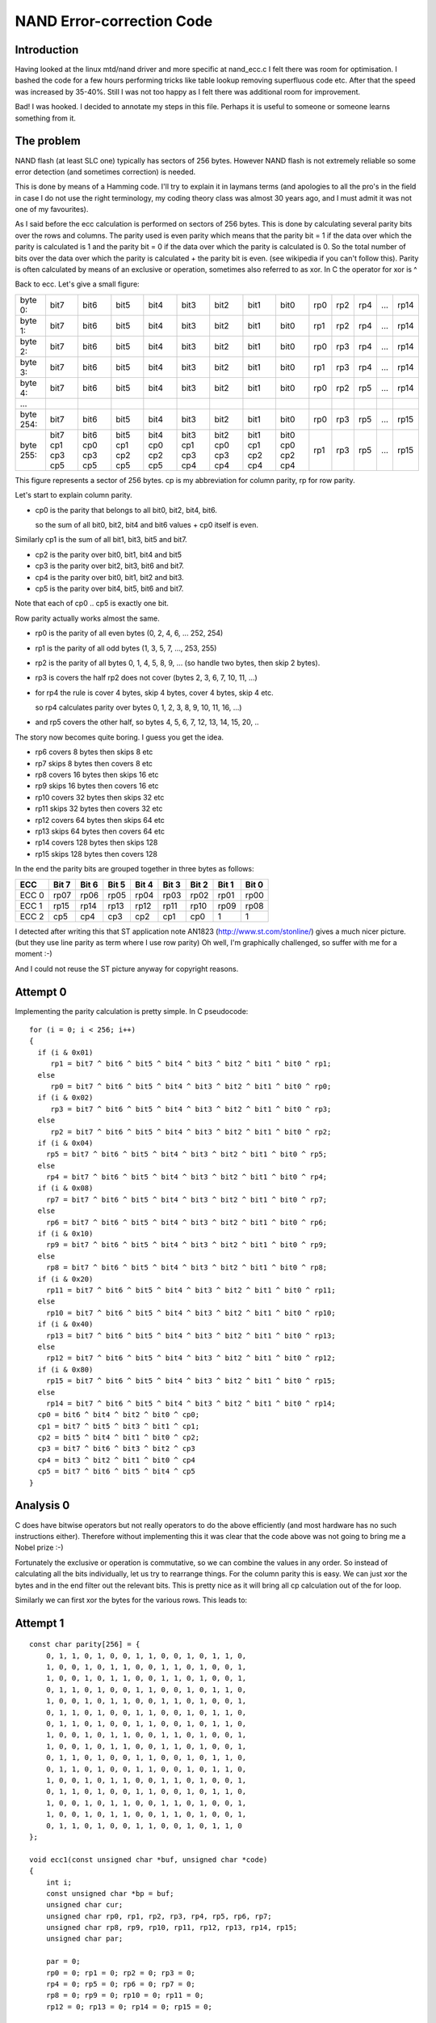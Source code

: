 ==========================
NAND Error-correction Code
==========================

Introduction
============

Having looked at the linux mtd/nand driver and more specific at nand_ecc.c
I felt there was room for optimisation. I bashed the code for a few hours
performing tricks like table lookup removing superfluous code etc.
After that the speed was increased by 35-40%.
Still I was not too happy as I felt there was additional room for improvement.

Bad! I was hooked.
I decided to annotate my steps in this file. Perhaps it is useful to someone
or someone learns something from it.


The problem
===========

NAND flash (at least SLC one) typically has sectors of 256 bytes.
However NAND flash is not extremely reliable so some error detection
(and sometimes correction) is needed.

This is done by means of a Hamming code. I'll try to explain it in
laymans terms (and apologies to all the pro's in the field in case I do
not use the right terminology, my coding theory class was almost 30
years ago, and I must admit it was not one of my favourites).

As I said before the ecc calculation is performed on sectors of 256
bytes. This is done by calculating several parity bits over the rows and
columns. The parity used is even parity which means that the parity bit = 1
if the data over which the parity is calculated is 1 and the parity bit = 0
if the data over which the parity is calculated is 0. So the total
number of bits over the data over which the parity is calculated + the
parity bit is even. (see wikipedia if you can't follow this).
Parity is often calculated by means of an exclusive or operation,
sometimes also referred to as xor. In C the operator for xor is ^

Back to ecc.
Let's give a small figure:

=========  ==== ==== ==== ==== ==== ==== ==== ====   === === === === ====
byte   0:  bit7 bit6 bit5 bit4 bit3 bit2 bit1 bit0   rp0 rp2 rp4 ... rp14
byte   1:  bit7 bit6 bit5 bit4 bit3 bit2 bit1 bit0   rp1 rp2 rp4 ... rp14
byte   2:  bit7 bit6 bit5 bit4 bit3 bit2 bit1 bit0   rp0 rp3 rp4 ... rp14
byte   3:  bit7 bit6 bit5 bit4 bit3 bit2 bit1 bit0   rp1 rp3 rp4 ... rp14
byte   4:  bit7 bit6 bit5 bit4 bit3 bit2 bit1 bit0   rp0 rp2 rp5 ... rp14
...
byte 254:  bit7 bit6 bit5 bit4 bit3 bit2 bit1 bit0   rp0 rp3 rp5 ... rp15
byte 255:  bit7 bit6 bit5 bit4 bit3 bit2 bit1 bit0   rp1 rp3 rp5 ... rp15
           cp1  cp0  cp1  cp0  cp1  cp0  cp1  cp0
           cp3  cp3  cp2  cp2  cp3  cp3  cp2  cp2
           cp5  cp5  cp5  cp5  cp4  cp4  cp4  cp4
=========  ==== ==== ==== ==== ==== ==== ==== ====   === === === === ====

This figure represents a sector of 256 bytes.
cp is my abbreviation for column parity, rp for row parity.

Let's start to explain column parity.

- cp0 is the parity that belongs to all bit0, bit2, bit4, bit6.

  so the sum of all bit0, bit2, bit4 and bit6 values + cp0 itself is even.

Similarly cp1 is the sum of all bit1, bit3, bit5 and bit7.

- cp2 is the parity over bit0, bit1, bit4 and bit5
- cp3 is the parity over bit2, bit3, bit6 and bit7.
- cp4 is the parity over bit0, bit1, bit2 and bit3.
- cp5 is the parity over bit4, bit5, bit6 and bit7.

Note that each of cp0 .. cp5 is exactly one bit.

Row parity actually works almost the same.

- rp0 is the parity of all even bytes (0, 2, 4, 6, ... 252, 254)
- rp1 is the parity of all odd bytes (1, 3, 5, 7, ..., 253, 255)
- rp2 is the parity of all bytes 0, 1, 4, 5, 8, 9, ...
  (so handle two bytes, then skip 2 bytes).
- rp3 is covers the half rp2 does not cover (bytes 2, 3, 6, 7, 10, 11, ...)
- for rp4 the rule is cover 4 bytes, skip 4 bytes, cover 4 bytes, skip 4 etc.

  so rp4 calculates parity over bytes 0, 1, 2, 3, 8, 9, 10, 11, 16, ...)
- and rp5 covers the other half, so bytes 4, 5, 6, 7, 12, 13, 14, 15, 20, ..

The story now becomes quite boring. I guess you get the idea.

- rp6 covers 8 bytes then skips 8 etc
- rp7 skips 8 bytes then covers 8 etc
- rp8 covers 16 bytes then skips 16 etc
- rp9 skips 16 bytes then covers 16 etc
- rp10 covers 32 bytes then skips 32 etc
- rp11 skips 32 bytes then covers 32 etc
- rp12 covers 64 bytes then skips 64 etc
- rp13 skips 64 bytes then covers 64 etc
- rp14 covers 128 bytes then skips 128
- rp15 skips 128 bytes then covers 128

In the end the parity bits are grouped together in three bytes as
follows:

=====  ===== ===== ===== ===== ===== ===== ===== =====
ECC    Bit 7 Bit 6 Bit 5 Bit 4 Bit 3 Bit 2 Bit 1 Bit 0
=====  ===== ===== ===== ===== ===== ===== ===== =====
ECC 0   rp07  rp06  rp05  rp04  rp03  rp02  rp01  rp00
ECC 1   rp15  rp14  rp13  rp12  rp11  rp10  rp09  rp08
ECC 2   cp5   cp4   cp3   cp2   cp1   cp0      1     1
=====  ===== ===== ===== ===== ===== ===== ===== =====

I detected after writing this that ST application note AN1823
(http://www.st.com/stonline/) gives a much
nicer picture.(but they use line parity as term where I use row parity)
Oh well, I'm graphically challenged, so suffer with me for a moment :-)

And I could not reuse the ST picture anyway for copyright reasons.


Attempt 0
=========

Implementing the parity calculation is pretty simple.
In C pseudocode::

  for (i = 0; i < 256; i++)
  {
    if (i & 0x01)
       rp1 = bit7 ^ bit6 ^ bit5 ^ bit4 ^ bit3 ^ bit2 ^ bit1 ^ bit0 ^ rp1;
    else
       rp0 = bit7 ^ bit6 ^ bit5 ^ bit4 ^ bit3 ^ bit2 ^ bit1 ^ bit0 ^ rp0;
    if (i & 0x02)
       rp3 = bit7 ^ bit6 ^ bit5 ^ bit4 ^ bit3 ^ bit2 ^ bit1 ^ bit0 ^ rp3;
    else
       rp2 = bit7 ^ bit6 ^ bit5 ^ bit4 ^ bit3 ^ bit2 ^ bit1 ^ bit0 ^ rp2;
    if (i & 0x04)
      rp5 = bit7 ^ bit6 ^ bit5 ^ bit4 ^ bit3 ^ bit2 ^ bit1 ^ bit0 ^ rp5;
    else
      rp4 = bit7 ^ bit6 ^ bit5 ^ bit4 ^ bit3 ^ bit2 ^ bit1 ^ bit0 ^ rp4;
    if (i & 0x08)
      rp7 = bit7 ^ bit6 ^ bit5 ^ bit4 ^ bit3 ^ bit2 ^ bit1 ^ bit0 ^ rp7;
    else
      rp6 = bit7 ^ bit6 ^ bit5 ^ bit4 ^ bit3 ^ bit2 ^ bit1 ^ bit0 ^ rp6;
    if (i & 0x10)
      rp9 = bit7 ^ bit6 ^ bit5 ^ bit4 ^ bit3 ^ bit2 ^ bit1 ^ bit0 ^ rp9;
    else
      rp8 = bit7 ^ bit6 ^ bit5 ^ bit4 ^ bit3 ^ bit2 ^ bit1 ^ bit0 ^ rp8;
    if (i & 0x20)
      rp11 = bit7 ^ bit6 ^ bit5 ^ bit4 ^ bit3 ^ bit2 ^ bit1 ^ bit0 ^ rp11;
    else
      rp10 = bit7 ^ bit6 ^ bit5 ^ bit4 ^ bit3 ^ bit2 ^ bit1 ^ bit0 ^ rp10;
    if (i & 0x40)
      rp13 = bit7 ^ bit6 ^ bit5 ^ bit4 ^ bit3 ^ bit2 ^ bit1 ^ bit0 ^ rp13;
    else
      rp12 = bit7 ^ bit6 ^ bit5 ^ bit4 ^ bit3 ^ bit2 ^ bit1 ^ bit0 ^ rp12;
    if (i & 0x80)
      rp15 = bit7 ^ bit6 ^ bit5 ^ bit4 ^ bit3 ^ bit2 ^ bit1 ^ bit0 ^ rp15;
    else
      rp14 = bit7 ^ bit6 ^ bit5 ^ bit4 ^ bit3 ^ bit2 ^ bit1 ^ bit0 ^ rp14;
    cp0 = bit6 ^ bit4 ^ bit2 ^ bit0 ^ cp0;
    cp1 = bit7 ^ bit5 ^ bit3 ^ bit1 ^ cp1;
    cp2 = bit5 ^ bit4 ^ bit1 ^ bit0 ^ cp2;
    cp3 = bit7 ^ bit6 ^ bit3 ^ bit2 ^ cp3
    cp4 = bit3 ^ bit2 ^ bit1 ^ bit0 ^ cp4
    cp5 = bit7 ^ bit6 ^ bit5 ^ bit4 ^ cp5
  }


Analysis 0
==========

C does have bitwise operators but not really operators to do the above
efficiently (and most hardware has no such instructions either).
Therefore without implementing this it was clear that the code above was
not going to bring me a Nobel prize :-)

Fortunately the exclusive or operation is commutative, so we can combine
the values in any order. So instead of calculating all the bits
individually, let us try to rearrange things.
For the column parity this is easy. We can just xor the bytes and in the
end filter out the relevant bits. This is pretty nice as it will bring
all cp calculation out of the for loop.

Similarly we can first xor the bytes for the various rows.
This leads to:


Attempt 1
=========

::

  const char parity[256] = {
      0, 1, 1, 0, 1, 0, 0, 1, 1, 0, 0, 1, 0, 1, 1, 0,
      1, 0, 0, 1, 0, 1, 1, 0, 0, 1, 1, 0, 1, 0, 0, 1,
      1, 0, 0, 1, 0, 1, 1, 0, 0, 1, 1, 0, 1, 0, 0, 1,
      0, 1, 1, 0, 1, 0, 0, 1, 1, 0, 0, 1, 0, 1, 1, 0,
      1, 0, 0, 1, 0, 1, 1, 0, 0, 1, 1, 0, 1, 0, 0, 1,
      0, 1, 1, 0, 1, 0, 0, 1, 1, 0, 0, 1, 0, 1, 1, 0,
      0, 1, 1, 0, 1, 0, 0, 1, 1, 0, 0, 1, 0, 1, 1, 0,
      1, 0, 0, 1, 0, 1, 1, 0, 0, 1, 1, 0, 1, 0, 0, 1,
      1, 0, 0, 1, 0, 1, 1, 0, 0, 1, 1, 0, 1, 0, 0, 1,
      0, 1, 1, 0, 1, 0, 0, 1, 1, 0, 0, 1, 0, 1, 1, 0,
      0, 1, 1, 0, 1, 0, 0, 1, 1, 0, 0, 1, 0, 1, 1, 0,
      1, 0, 0, 1, 0, 1, 1, 0, 0, 1, 1, 0, 1, 0, 0, 1,
      0, 1, 1, 0, 1, 0, 0, 1, 1, 0, 0, 1, 0, 1, 1, 0,
      1, 0, 0, 1, 0, 1, 1, 0, 0, 1, 1, 0, 1, 0, 0, 1,
      1, 0, 0, 1, 0, 1, 1, 0, 0, 1, 1, 0, 1, 0, 0, 1,
      0, 1, 1, 0, 1, 0, 0, 1, 1, 0, 0, 1, 0, 1, 1, 0
  };

  void ecc1(const unsigned char *buf, unsigned char *code)
  {
      int i;
      const unsigned char *bp = buf;
      unsigned char cur;
      unsigned char rp0, rp1, rp2, rp3, rp4, rp5, rp6, rp7;
      unsigned char rp8, rp9, rp10, rp11, rp12, rp13, rp14, rp15;
      unsigned char par;

      par = 0;
      rp0 = 0; rp1 = 0; rp2 = 0; rp3 = 0;
      rp4 = 0; rp5 = 0; rp6 = 0; rp7 = 0;
      rp8 = 0; rp9 = 0; rp10 = 0; rp11 = 0;
      rp12 = 0; rp13 = 0; rp14 = 0; rp15 = 0;

      for (i = 0; i < 256; i++)
      {
          cur = *bp++;
          par ^= cur;
          if (i & 0x01) rp1 ^= cur; else rp0 ^= cur;
          if (i & 0x02) rp3 ^= cur; else rp2 ^= cur;
          if (i & 0x04) rp5 ^= cur; else rp4 ^= cur;
          if (i & 0x08) rp7 ^= cur; else rp6 ^= cur;
          if (i & 0x10) rp9 ^= cur; else rp8 ^= cur;
          if (i & 0x20) rp11 ^= cur; else rp10 ^= cur;
          if (i & 0x40) rp13 ^= cur; else rp12 ^= cur;
          if (i & 0x80) rp15 ^= cur; else rp14 ^= cur;
      }
      code[0] =
          (parity[rp7] << 7) |
          (parity[rp6] << 6) |
          (parity[rp5] << 5) |
          (parity[rp4] << 4) |
          (parity[rp3] << 3) |
          (parity[rp2] << 2) |
          (parity[rp1] << 1) |
          (parity[rp0]);
      code[1] =
          (parity[rp15] << 7) |
          (parity[rp14] << 6) |
          (parity[rp13] << 5) |
          (parity[rp12] << 4) |
          (parity[rp11] << 3) |
          (parity[rp10] << 2) |
          (parity[rp9]  << 1) |
          (parity[rp8]);
      code[2] =
          (parity[par & 0xf0] << 7) |
          (parity[par & 0x0f] << 6) |
          (parity[par & 0xcc] << 5) |
          (parity[par & 0x33] << 4) |
          (parity[par & 0xaa] << 3) |
          (parity[par & 0x55] << 2);
      code[0] = ~code[0];
      code[1] = ~code[1];
      code[2] = ~code[2];
  }

Still pretty straightforward. The last three invert statements are there to
give a checksum of 0xff 0xff 0xff for an empty flash. In an empty flash
all data is 0xff, so the checksum then matches.

I also introduced the parity lookup. I expected this to be the fastest
way to calculate the parity, but I will investigate alternatives later
on.


Analysis 1
==========

The code works, but is not terribly efficient. On my system it took
almost 4 times as much time as the linux driver code. But hey, if it was
*that* easy this would have been done long before.
No pain. no gain.

Fortunately there is plenty of room for improvement.

In step 1 we moved from bit-wise calculation to byte-wise calculation.
However in C we can also use the unsigned long data type and virtually
every modern microprocessor supports 32 bit operations, so why not try
to write our code in such a way that we process data in 32 bit chunks.

Of course this means some modification as the row parity is byte by
byte. A quick analysis:
for the column parity we use the par variable. When extending to 32 bits
we can in the end easily calculate rp0 and rp1 from it.
(because par now consists of 4 bytes, contributing to rp1, rp0, rp1, rp0
respectively, from MSB to LSB)
also rp2 and rp3 can be easily retrieved from par as rp3 covers the
first two MSBs and rp2 covers the last two LSBs.

Note that of course now the loop is executed only 64 times (256/4).
And note that care must taken wrt byte ordering. The way bytes are
ordered in a long is machine dependent, and might affect us.
Anyway, if there is an issue: this code is developed on x86 (to be
precise: a DELL PC with a D920 Intel CPU)

And of course the performance might depend on alignment, but I expect
that the I/O buffers in the nand driver are aligned properly (and
otherwise that should be fixed to get maximum performance).

Let's give it a try...


Attempt 2
=========

::

  extern const char parity[256];

  void ecc2(const unsigned char *buf, unsigned char *code)
  {
      int i;
      const unsigned long *bp = (unsigned long *)buf;
      unsigned long cur;
      unsigned long rp0, rp1, rp2, rp3, rp4, rp5, rp6, rp7;
      unsigned long rp8, rp9, rp10, rp11, rp12, rp13, rp14, rp15;
      unsigned long par;

      par = 0;
      rp0 = 0; rp1 = 0; rp2 = 0; rp3 = 0;
      rp4 = 0; rp5 = 0; rp6 = 0; rp7 = 0;
      rp8 = 0; rp9 = 0; rp10 = 0; rp11 = 0;
      rp12 = 0; rp13 = 0; rp14 = 0; rp15 = 0;

      for (i = 0; i < 64; i++)
      {
          cur = *bp++;
          par ^= cur;
          if (i & 0x01) rp5 ^= cur; else rp4 ^= cur;
          if (i & 0x02) rp7 ^= cur; else rp6 ^= cur;
          if (i & 0x04) rp9 ^= cur; else rp8 ^= cur;
          if (i & 0x08) rp11 ^= cur; else rp10 ^= cur;
          if (i & 0x10) rp13 ^= cur; else rp12 ^= cur;
          if (i & 0x20) rp15 ^= cur; else rp14 ^= cur;
      }
      /*
         we need to adapt the code generation for the fact that rp vars are now
         long; also the column parity calculation needs to be changed.
         we'll bring rp4 to 15 back to single byte entities by shifting and
         xoring
      */
      rp4 ^= (rp4 >> 16); rp4 ^= (rp4 >> 8); rp4 &= 0xff;
      rp5 ^= (rp5 >> 16); rp5 ^= (rp5 >> 8); rp5 &= 0xff;
      rp6 ^= (rp6 >> 16); rp6 ^= (rp6 >> 8); rp6 &= 0xff;
      rp7 ^= (rp7 >> 16); rp7 ^= (rp7 >> 8); rp7 &= 0xff;
      rp8 ^= (rp8 >> 16); rp8 ^= (rp8 >> 8); rp8 &= 0xff;
      rp9 ^= (rp9 >> 16); rp9 ^= (rp9 >> 8); rp9 &= 0xff;
      rp10 ^= (rp10 >> 16); rp10 ^= (rp10 >> 8); rp10 &= 0xff;
      rp11 ^= (rp11 >> 16); rp11 ^= (rp11 >> 8); rp11 &= 0xff;
      rp12 ^= (rp12 >> 16); rp12 ^= (rp12 >> 8); rp12 &= 0xff;
      rp13 ^= (rp13 >> 16); rp13 ^= (rp13 >> 8); rp13 &= 0xff;
      rp14 ^= (rp14 >> 16); rp14 ^= (rp14 >> 8); rp14 &= 0xff;
      rp15 ^= (rp15 >> 16); rp15 ^= (rp15 >> 8); rp15 &= 0xff;
      rp3 = (par >> 16); rp3 ^= (rp3 >> 8); rp3 &= 0xff;
      rp2 = par & 0xffff; rp2 ^= (rp2 >> 8); rp2 &= 0xff;
      par ^= (par >> 16);
      rp1 = (par >> 8); rp1 &= 0xff;
      rp0 = (par & 0xff);
      par ^= (par >> 8); par &= 0xff;

      code[0] =
          (parity[rp7] << 7) |
          (parity[rp6] << 6) |
          (parity[rp5] << 5) |
          (parity[rp4] << 4) |
          (parity[rp3] << 3) |
          (parity[rp2] << 2) |
          (parity[rp1] << 1) |
          (parity[rp0]);
      code[1] =
          (parity[rp15] << 7) |
          (parity[rp14] << 6) |
          (parity[rp13] << 5) |
          (parity[rp12] << 4) |
          (parity[rp11] << 3) |
          (parity[rp10] << 2) |
          (parity[rp9]  << 1) |
          (parity[rp8]);
      code[2] =
          (parity[par & 0xf0] << 7) |
          (parity[par & 0x0f] << 6) |
          (parity[par & 0xcc] << 5) |
          (parity[par & 0x33] << 4) |
          (parity[par & 0xaa] << 3) |
          (parity[par & 0x55] << 2);
      code[0] = ~code[0];
      code[1] = ~code[1];
      code[2] = ~code[2];
  }

The parity array is not shown any more. Note also that for these
examples I kinda deviated from my regular programming style by allowing
multiple statements on a line, not using { } in then and else blocks
with only a single statement and by using operators like ^=


Analysis 2
==========

The code (of course) works, and hurray: we are a little bit faster than
the linux driver code (about 15%). But wait, don't cheer too quickly.
There is more to be gained.
If we look at e.g. rp14 and rp15 we see that we either xor our data with
rp14 or with rp15. However we also have par which goes over all data.
This means there is no need to calculate rp14 as it can be calculated from
rp15 through rp14 = par ^ rp15, because par = rp14 ^ rp15;
(or if desired we can avoid calculating rp15 and calculate it from
rp14).  That is why some places refer to inverse parity.
Of course the same thing holds for rp4/5, rp6/7, rp8/9, rp10/11 and rp12/13.
Effectively this means we can eliminate the else clause from the if
statements. Also we can optimise the calculation in the end a little bit
by going from long to byte first. Actually we can even avoid the table
lookups

Attempt 3
=========

Odd replaced::

          if (i & 0x01) rp5 ^= cur; else rp4 ^= cur;
          if (i & 0x02) rp7 ^= cur; else rp6 ^= cur;
          if (i & 0x04) rp9 ^= cur; else rp8 ^= cur;
          if (i & 0x08) rp11 ^= cur; else rp10 ^= cur;
          if (i & 0x10) rp13 ^= cur; else rp12 ^= cur;
          if (i & 0x20) rp15 ^= cur; else rp14 ^= cur;

with::

          if (i & 0x01) rp5 ^= cur;
          if (i & 0x02) rp7 ^= cur;
          if (i & 0x04) rp9 ^= cur;
          if (i & 0x08) rp11 ^= cur;
          if (i & 0x10) rp13 ^= cur;
          if (i & 0x20) rp15 ^= cur;

and outside the loop added::

          rp4  = par ^ rp5;
          rp6  = par ^ rp7;
          rp8  = par ^ rp9;
          rp10  = par ^ rp11;
          rp12  = par ^ rp13;
          rp14  = par ^ rp15;

And after that the code takes about 30% more time, although the number of
statements is reduced. This is also reflected in the assembly code.


Analysis 3
==========

Very weird. Guess it has to do with caching or instruction parallellism
or so. I also tried on an eeePC (Celeron, clocked at 900 Mhz). Interesting
observation was that this one is only 30% slower (according to time)
executing the code as my 3Ghz D920 processor.

Well, it was expected not to be easy so maybe instead move to a
different track: let's move back to the code from attempt2 and do some
loop unrolling. This will eliminate a few if statements. I'll try
different amounts of unrolling to see what works best.


Attempt 4
=========

Unrolled the loop 1, 2, 3 and 4 times.
For 4 the code starts with::

    for (i = 0; i < 4; i++)
    {
        cur = *bp++;
        par ^= cur;
        rp4 ^= cur;
        rp6 ^= cur;
        rp8 ^= cur;
        rp10 ^= cur;
        if (i & 0x1) rp13 ^= cur; else rp12 ^= cur;
        if (i & 0x2) rp15 ^= cur; else rp14 ^= cur;
        cur = *bp++;
        par ^= cur;
        rp5 ^= cur;
        rp6 ^= cur;
        ...


Analysis 4
==========

Unrolling once gains about 15%

Unrolling twice keeps the gain at about 15%

Unrolling three times gives a gain of 30% compared to attempt 2.

Unrolling four times gives a marginal improvement compared to unrolling
three times.

I decided to proceed with a four time unrolled loop anyway. It was my gut
feeling that in the next steps I would obtain additional gain from it.

The next step was triggered by the fact that par contains the xor of all
bytes and rp4 and rp5 each contain the xor of half of the bytes.
So in effect par = rp4 ^ rp5. But as xor is commutative we can also say
that rp5 = par ^ rp4. So no need to keep both rp4 and rp5 around. We can
eliminate rp5 (or rp4, but I already foresaw another optimisation).
The same holds for rp6/7, rp8/9, rp10/11 rp12/13 and rp14/15.


Attempt 5
=========

Effectively so all odd digit rp assignments in the loop were removed.
This included the else clause of the if statements.
Of course after the loop we need to correct things by adding code like::

    rp5 = par ^ rp4;

Also the initial assignments (rp5 = 0; etc) could be removed.
Along the line I also removed the initialisation of rp0/1/2/3.


Analysis 5
==========

Measurements showed this was a good move. The run-time roughly halved
compared with attempt 4 with 4 times unrolled, and we only require 1/3rd
of the processor time compared to the current code in the linux kernel.

However, still I thought there was more. I didn't like all the if
statements. Why not keep a running parity and only keep the last if
statement. Time for yet another version!


Attempt 6
=========

THe code within the for loop was changed to::

    for (i = 0; i < 4; i++)
    {
        cur = *bp++; tmppar  = cur; rp4 ^= cur;
        cur = *bp++; tmppar ^= cur; rp6 ^= tmppar;
        cur = *bp++; tmppar ^= cur; rp4 ^= cur;
        cur = *bp++; tmppar ^= cur; rp8 ^= tmppar;

        cur = *bp++; tmppar ^= cur; rp4 ^= cur; rp6 ^= cur;
        cur = *bp++; tmppar ^= cur; rp6 ^= cur;
        cur = *bp++; tmppar ^= cur; rp4 ^= cur;
        cur = *bp++; tmppar ^= cur; rp10 ^= tmppar;

        cur = *bp++; tmppar ^= cur; rp4 ^= cur; rp6 ^= cur; rp8 ^= cur;
        cur = *bp++; tmppar ^= cur; rp6 ^= cur; rp8 ^= cur;
        cur = *bp++; tmppar ^= cur; rp4 ^= cur; rp8 ^= cur;
        cur = *bp++; tmppar ^= cur; rp8 ^= cur;

        cur = *bp++; tmppar ^= cur; rp4 ^= cur; rp6 ^= cur;
        cur = *bp++; tmppar ^= cur; rp6 ^= cur;
        cur = *bp++; tmppar ^= cur; rp4 ^= cur;
        cur = *bp++; tmppar ^= cur;

        par ^= tmppar;
        if ((i & 0x1) == 0) rp12 ^= tmppar;
        if ((i & 0x2) == 0) rp14 ^= tmppar;
    }

As you can see tmppar is used to accumulate the parity within a for
iteration. In the last 3 statements is added to par and, if needed,
to rp12 and rp14.

While making the changes I also found that I could exploit that tmppar
contains the running parity for this iteration. So instead of having:
rp4 ^= cur; rp6 ^= cur;
I removed the rp6 ^= cur; statement and did rp6 ^= tmppar; on next
statement. A similar change was done for rp8 and rp10


Analysis 6
==========

Measuring this code again showed big gain. When executing the original
linux code 1 million times, this took about 1 second on my system.
(using time to measure the performance). After this iteration I was back
to 0.075 sec. Actually I had to decide to start measuring over 10
million iterations in order not to lose too much accuracy. This one
definitely seemed to be the jackpot!

There is a little bit more room for improvement though. There are three
places with statements::

	rp4 ^= cur; rp6 ^= cur;

It seems more efficient to also maintain a variable rp4_6 in the while
loop; This eliminates 3 statements per loop. Of course after the loop we
need to correct by adding::

	rp4 ^= rp4_6;
	rp6 ^= rp4_6

Furthermore there are 4 sequential assignments to rp8. This can be
encoded slightly more efficiently by saving tmppar before those 4 lines
and later do rp8 = rp8 ^ tmppar ^ notrp8;
(where notrp8 is the value of rp8 before those 4 lines).
Again a use of the commutative property of xor.
Time for a new test!


Attempt 7
=========

The new code now looks like::

    for (i = 0; i < 4; i++)
    {
        cur = *bp++; tmppar  = cur; rp4 ^= cur;
        cur = *bp++; tmppar ^= cur; rp6 ^= tmppar;
        cur = *bp++; tmppar ^= cur; rp4 ^= cur;
        cur = *bp++; tmppar ^= cur; rp8 ^= tmppar;

        cur = *bp++; tmppar ^= cur; rp4_6 ^= cur;
        cur = *bp++; tmppar ^= cur; rp6 ^= cur;
        cur = *bp++; tmppar ^= cur; rp4 ^= cur;
        cur = *bp++; tmppar ^= cur; rp10 ^= tmppar;

        notrp8 = tmppar;
        cur = *bp++; tmppar ^= cur; rp4_6 ^= cur;
        cur = *bp++; tmppar ^= cur; rp6 ^= cur;
        cur = *bp++; tmppar ^= cur; rp4 ^= cur;
        cur = *bp++; tmppar ^= cur;
        rp8 = rp8 ^ tmppar ^ notrp8;

        cur = *bp++; tmppar ^= cur; rp4_6 ^= cur;
        cur = *bp++; tmppar ^= cur; rp6 ^= cur;
        cur = *bp++; tmppar ^= cur; rp4 ^= cur;
        cur = *bp++; tmppar ^= cur;

        par ^= tmppar;
        if ((i & 0x1) == 0) rp12 ^= tmppar;
        if ((i & 0x2) == 0) rp14 ^= tmppar;
    }
    rp4 ^= rp4_6;
    rp6 ^= rp4_6;


Not a big change, but every penny counts :-)


Analysis 7
==========

Actually this made things worse. Not very much, but I don't want to move
into the wrong direction. Maybe something to investigate later. Could
have to do with caching again.

Guess that is what there is to win within the loop. Maybe unrolling one
more time will help. I'll keep the optimisations from 7 for now.


Attempt 8
=========

Unrolled the loop one more time.


Analysis 8
==========

This makes things worse. Let's stick with attempt 6 and continue from there.
Although it seems that the code within the loop cannot be optimised
further there is still room to optimize the generation of the ecc codes.
We can simply calculate the total parity. If this is 0 then rp4 = rp5
etc. If the parity is 1, then rp4 = !rp5;

But if rp4 = rp5 we do not need rp5 etc. We can just write the even bits
in the result byte and then do something like::

    code[0] |= (code[0] << 1);

Lets test this.


Attempt 9
=========

Changed the code but again this slightly degrades performance. Tried all
kind of other things, like having dedicated parity arrays to avoid the
shift after parity[rp7] << 7; No gain.
Change the lookup using the parity array by using shift operators (e.g.
replace parity[rp7] << 7 with::

	rp7 ^= (rp7 << 4);
	rp7 ^= (rp7 << 2);
	rp7 ^= (rp7 << 1);
	rp7 &= 0x80;

No gain.

The only marginal change was inverting the parity bits, so we can remove
the last three invert statements.

Ah well, pity this does not deliver more. Then again 10 million
iterations using the linux driver code takes between 13 and 13.5
seconds, whereas my code now takes about 0.73 seconds for those 10
million iterations. So basically I've improved the performance by a
factor 18 on my system. Not that bad. Of course on different hardware
you will get different results. No warranties!

But of course there is no such thing as a free lunch. The codesize almost
tripled (from 562 bytes to 1434 bytes). Then again, it is not that much.


Correcting errors
=================

For correcting errors I again used the ST application note as a starter,
but I also peeked at the existing code.

The algorithm itself is pretty straightforward. Just xor the given and
the calculated ecc. If all bytes are 0 there is no problem. If 11 bits
are 1 we have one correctable bit error. If there is 1 bit 1, we have an
error in the given ecc code.

It proved to be fastest to do some table lookups. Performance gain
introduced by this is about a factor 2 on my system when a repair had to
be done, and 1% or so if no repair had to be done.

Code size increased from 330 bytes to 686 bytes for this function.
(gcc 4.2, -O3)


Conclusion
==========

The gain when calculating the ecc is tremendous. Om my development hardware
a speedup of a factor of 18 for ecc calculation was achieved. On a test on an
embedded system with a MIPS core a factor 7 was obtained.

On a test with a Linksys NSLU2 (ARMv5TE processor) the speedup was a factor
5 (big endian mode, gcc 4.1.2, -O3)

For correction not much gain could be obtained (as bitflips are rare). Then
again there are also much less cycles spent there.

It seems there is not much more gain possible in this, at least when
programmed in C. Of course it might be possible to squeeze something more
out of it with an assembler program, but due to pipeline behaviour etc
this is very tricky (at least for intel hw).

Author: Frans Meulenbroeks

Copyright (C) 2008 Koninklijke Philips Electronics NV.
